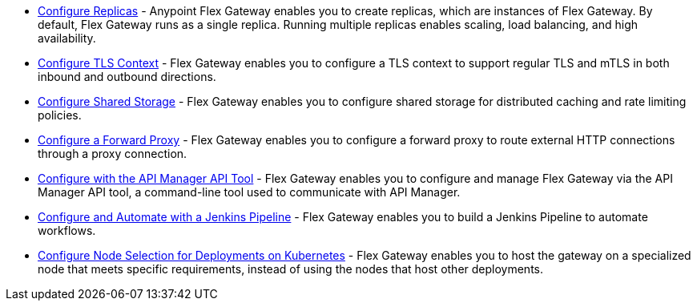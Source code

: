//tag::configuration-task-list-replicas[]
* xref:flex-{page-mode}-rep-run.adoc[Configure Replicas] - Anypoint Flex Gateway enables you to create replicas, which are instances of Flex Gateway. By default, Flex Gateway runs as a single replica. Running multiple replicas enables scaling, load balancing, and high availability.
//end::configuration-task-list-replicas[]

//tag::configuration-task-list-tls[]
* xref:flex-{page-mode}-tls-config.adoc[Configure TLS Context] - Flex Gateway enables you to configure a TLS context to support regular TLS and mTLS in both inbound and outbound directions.
//end::configuration-task-list-tls[]

//tag::configuration-task-list-shared-storage[]
* xref:flex-{page-mode}-shared-storage-config.adoc[Configure Shared Storage] - Flex Gateway enables you to configure shared storage for distributed caching and rate limiting policies.
//end::configuration-task-list-shared-storage[]

//tag::configuration-task-list-forward-proxy[]
* xref:flex-{page-mode}-forward-proxy.adoc[Configure a Forward Proxy] - Flex Gateway enables you to configure a forward proxy to route external HTTP connections through a proxy connection.
//end::configuration-task-list-forward-proxy[]

//tag::configuration-task-list-apim-api[]
* xref:flex-{page-mode}-manage-public-api.adoc[Configure with the API Manager API Tool] - Flex Gateway enables you to configure and manage Flex Gateway via the API Manager API tool, a command-line tool used to communicate with API Manager.
//end::configuration-task-list-apim-api[]

//tag::configuration-task-list-jenkins[]
* xref:flex-{page-mode}-manage-jenkins.adoc[Configure and Automate with a Jenkins Pipeline] - Flex Gateway enables you to build a Jenkins Pipeline to automate workflows.
//end::configuration-task-list-jenkins[]

//tag::configuration-task-list-k8s-nodes[]
* xref:flex-{page-mode}-node-affinity-config.adoc[Configure Node Selection for Deployments on Kubernetes] - Flex Gateway enables you to host the gateway on a specialized node that meets specific requirements, instead of using the nodes that host other deployments.
//end::configuration-task-list-k8s-nodes[]

